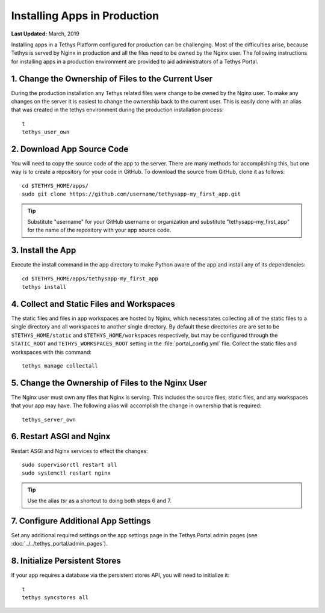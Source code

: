.. _installing_apps_production:

*****************************
Installing Apps in Production
*****************************

**Last Updated:** March, 2019

Installing apps in a Tethys Platform configured for production can be challenging. Most of the difficulties arise, because Tethys is served by Nginx in production and all the files need to be owned by the Nginx user. The following instructions for installing apps in a production environment are provided to aid administrators of a Tethys Portal.

1. Change the Ownership of Files to the Current User
====================================================

During the production installation any Tethys related files were change to be owned by the Nginx user. To make any changes on the server it is easiest to change the ownership back to the current user. This is easily done with an alias that was created in the tethys environment during the production installation process::

    t
    tethys_user_own

2. Download App Source Code
===========================

You will need to copy the source code of the app to the server. There are many methods for accomplishing this, but one way is to create a repository for your code in GitHub. To download the source from GitHub, clone it as follows::

    cd $TETHYS_HOME/apps/
    sudo git clone https://github.com/username/tethysapp-my_first_app.git

.. tip::

    Substitute "username" for your GitHub username or organization and substitute "tethysapp-my_first_app" for the name of the repository with your app source code.

3. Install the App
==================

Execute the install command in the app directory to make Python aware of the app and install any of its dependencies::

    cd $TETHYS_HOME/apps/tethysapp-my_first_app
    tethys install

.. seealso::

    :doc:`../application` for more information on the installation process.

4. Collect and Static Files and Workspaces
==========================================

The static files and files in app workspaces are hosted by Nginx, which necessitates collecting all of the static files to a single directory and all workspaces to another single directory. By default these directories are are set to be ``$TETHYS_HOME/static`` and ``$TETHYS_HOME/workspaces`` respectively, but may be configured through the ``STATIC_ROOT`` and ``TETHYS_WORKSPACES_ROOT`` setting in the :file:`portal_config.yml` file. Collect the static files and workspaces with this command::

    tethys manage collectall

5. Change the Ownership of Files to the Nginx User
==================================================

The Nginx user must own any files that Nginx is serving. This includes the source files, static files, and any workspaces that your app may have. The following alias will accomplish the change in ownership that is required::

    tethys_server_own

6. Restart ASGI and Nginx
==========================

Restart ASGI and Nginx services to effect the changes::

    sudo supervisorctl restart all
    sudo systemctl restart nginx

.. tip::

    Use the alias `tsr` as a shortcut to doing both steps 6 and 7.

7. Configure Additional App Settings
====================================

Set any additional required settings on the app settings page in the Tethys Portal admin pages (see :doc:`../../tethys_portal/admin_pages`).

8. Initialize Persistent Stores
===============================

If your app requires a database via the persistent stores API, you will need to initialize it::

    t
    tethys syncstores all

